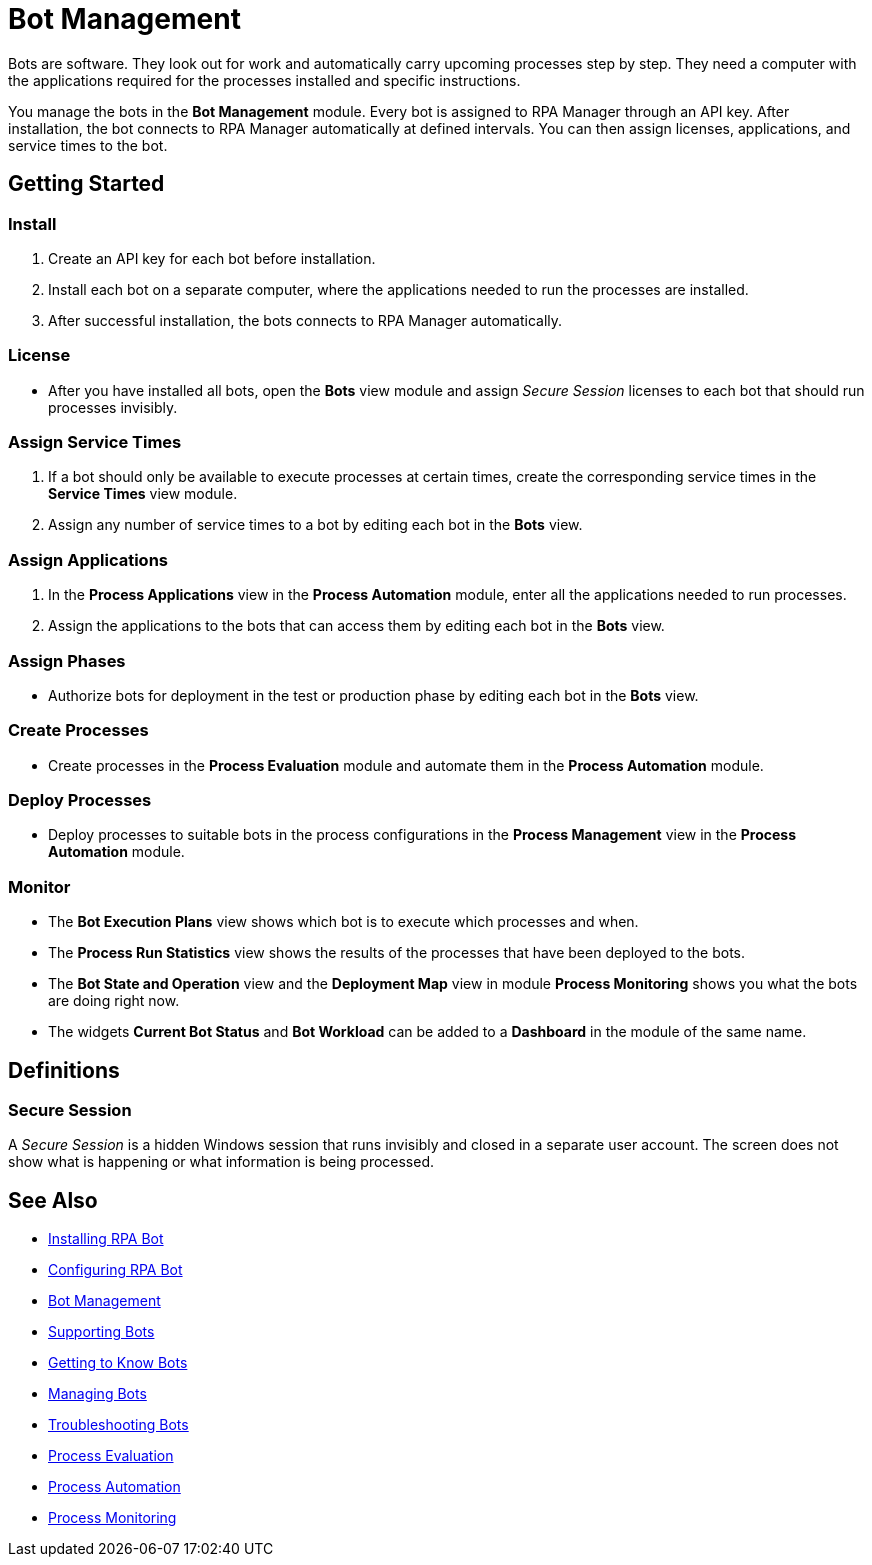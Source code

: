 = Bot Management

Bots are software. They look out for work and automatically carry upcoming processes step by step. They need a computer with the applications required for the processes installed and specific instructions.

You manage the bots in the *Bot Management* module. Every bot is assigned to RPA Manager through an API key. After installation, the bot connects to RPA Manager automatically at defined intervals. You can then assign licenses, applications, and service times to the bot.

== Getting Started

=== Install
. Create an API key for each bot before installation.
. Install each bot on a separate computer, where the applications needed to run the processes are installed.
. After successful installation, the bots connects to RPA Manager automatically.

=== License
* After you have installed all bots, open the *Bots* view module and assign _Secure Session_ licenses to each bot that should run processes invisibly.

=== Assign Service Times
. If a bot should only be available to execute processes at certain times, create the corresponding service times in the *Service Times* view module.
. Assign any number of service times to a bot by editing each bot in the *Bots* view.

=== Assign Applications
. In the *Process Applications* view in the *Process Automation* module, enter all the applications needed to run processes.
. Assign the applications to the bots that can access them by editing each bot in the *Bots* view.

=== Assign Phases
* Authorize bots for deployment in the test or production phase by editing each bot in the *Bots* view.

=== Create Processes
* Create processes in the *Process Evaluation* module and automate them in the *Process Automation* module.

=== Deploy Processes
* Deploy processes to suitable bots in the process configurations in the *Process Management* view in the *Process Automation* module.

=== Monitor
* The *Bot Execution Plans* view shows which bot is to execute which processes and when.
* The *Process Run Statistics* view shows the results of the processes that have been deployed to the bots.
* The *Bot State and Operation* view and the *Deployment Map* view in module *Process Monitoring* shows you what the bots are doing right now.
* The widgets *Current Bot Status* and *Bot Workload* can be added to a *Dashboard* in the module of the same name.

== Definitions

=== Secure Session

A _Secure Session_ is a hidden Windows session that runs invisibly and closed in a separate user account. The screen does not show what is happening or what information is being processed.

== See Also

* xref:rpa-bot::installation.adoc[Installing RPA Bot]
* xref:rpa-bot::configuration.adoc[Configuring RPA Bot]
//
* xref::botmanagement-overview.adoc[Bot Management]
* xref::botmanagement-support.adoc[Supporting Bots]
* xref::botmanagement-know.adoc[Getting to Know Bots]
* xref::botmanagement-manage.adoc[Managing Bots]
* xref::botmanagement-troubleshoot.adoc[Troubleshooting Bots]
* xref::processevaluation-overview.adoc[Process Evaluation]
* xref::processautomation-overview.adoc[Process Automation]
* xref::processmonitoring-overview.adoc[Process Monitoring]
